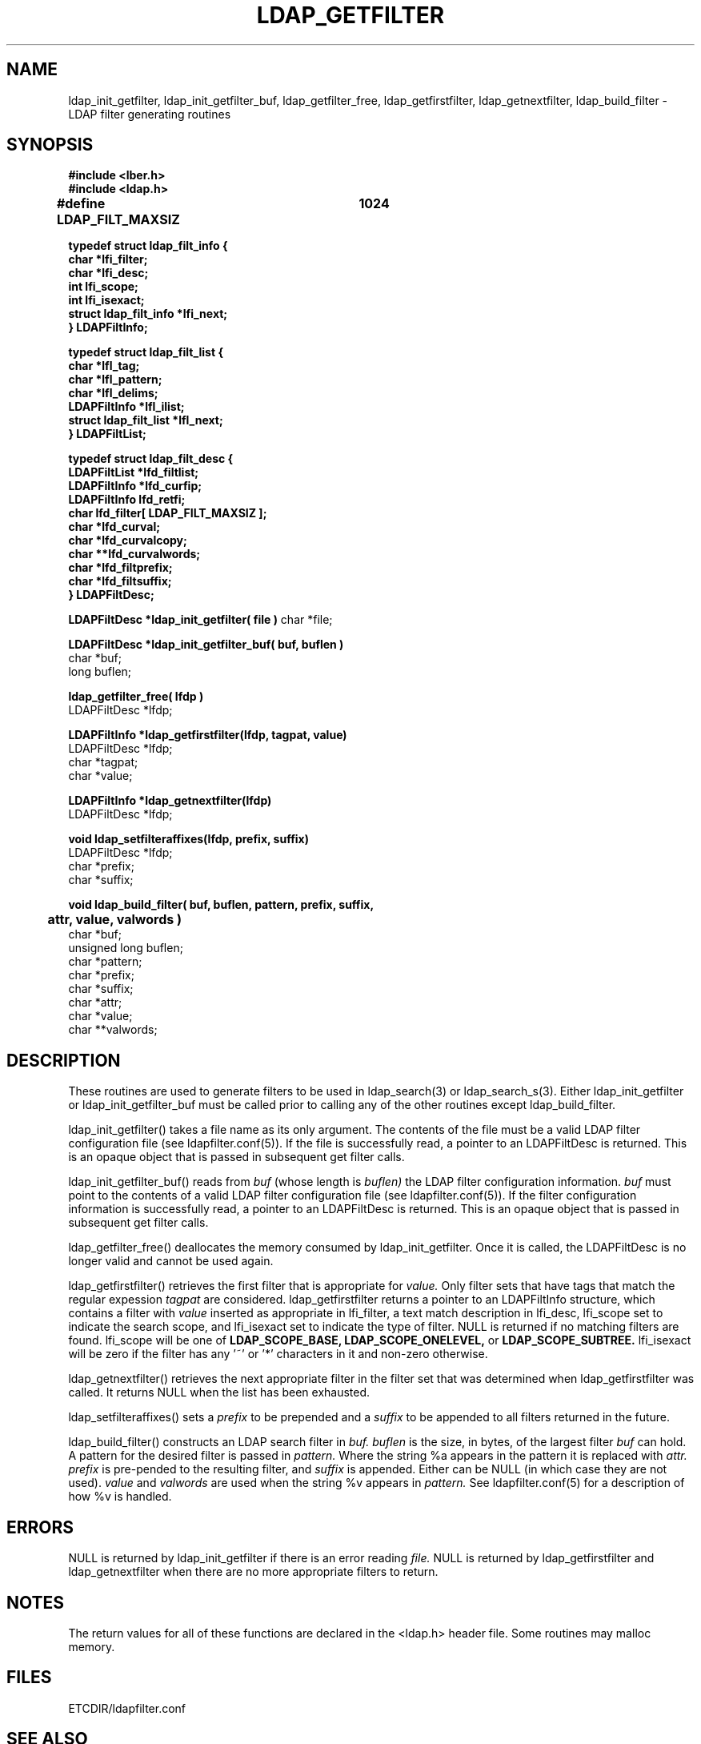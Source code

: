 .TH LDAP_GETFILTER 3  "28 November 1994" "U-M LDAP LDVERSION"
.SH NAME
ldap_init_getfilter, ldap_init_getfilter_buf, ldap_getfilter_free,
ldap_getfirstfilter, ldap_getnextfilter, ldap_build_filter \- LDAP filter generating routines
.SH SYNOPSIS
.nf
.ft B
#include <lber.h>
#include <ldap.h>
.ft
.fi
.LP
.nf
.ft B
#define LDAP_FILT_MAXSIZ	1024

typedef struct ldap_filt_info {
        char                    *lfi_filter;
        char                    *lfi_desc;
        int                     lfi_scope;
        int                     lfi_isexact;
        struct ldap_filt_info   *lfi_next;
} LDAPFiltInfo;

typedef struct ldap_filt_list {
    char                        *lfl_tag;
    char                        *lfl_pattern;
    char                        *lfl_delims;
    LDAPFiltInfo                *lfl_ilist;
    struct ldap_filt_list       *lfl_next;
} LDAPFiltList;

typedef struct ldap_filt_desc {
        LDAPFiltList            *lfd_filtlist;
        LDAPFiltInfo            *lfd_curfip;
        LDAPFiltInfo            lfd_retfi;
        char                    lfd_filter[ LDAP_FILT_MAXSIZ ];
        char                    *lfd_curval;
        char                    *lfd_curvalcopy;
        char                    **lfd_curvalwords;
        char                    *lfd_filtprefix;
        char                    *lfd_filtsuffix;
} LDAPFiltDesc;
.ft
.fi
.LP
.ft B
LDAPFiltDesc *ldap_init_getfilter( file )
.ft
char *file;
.LP
.nf
.ft B
LDAPFiltDesc *ldap_init_getfilter_buf( buf, buflen )
.ft
char *buf;
long buflen;
.LP
.ft B
ldap_getfilter_free( lfdp )
.ft
LDAPFiltDesc *lfdp;
.LP
.nf
.ft B
LDAPFiltInfo *ldap_getfirstfilter(lfdp, tagpat, value)
.ft
LDAPFiltDesc *lfdp;
char *tagpat;
char *value;
.LP
.nf
.ft B
LDAPFiltInfo *ldap_getnextfilter(lfdp)
.ft
LDAPFiltDesc *lfdp;
.LP
.ft B
void ldap_setfilteraffixes(lfdp, prefix, suffix)
.ft
LDAPFiltDesc *lfdp;
char *prefix;
char *suffix;
.LP
.ft B
void ldap_build_filter( buf, buflen, pattern, prefix, suffix,
	attr, value, valwords )
.ft
char *buf;
unsigned long buflen;
char *pattern;
char *prefix;
char *suffix;
char *attr;
char *value;
char **valwords;
.SH DESCRIPTION
.LP
These routines are used to generate filters to be used in
ldap_search(3) or ldap_search_s(3).  Either ldap_init_getfilter or
ldap_init_getfilter_buf must be called prior to calling any of
the other routines except ldap_build_filter.
.LP
ldap_init_getfilter()
takes a file name as its only argument.  The contents of the file must
be a valid LDAP filter configuration file (see ldapfilter.conf(5)).  If
the file is successfully read, a pointer to an LDAPFiltDesc is
returned.  This is an opaque object that is passed in subsequent get
filter calls.
.LP
ldap_init_getfilter_buf()
reads from
.I buf
(whose length is
.I buflen)
the LDAP filter configuration information.
.I buf
must point to the contents of a valid LDAP filter configuration file
(see ldapfilter.conf(5)).  If the filter configuration information is
successfully read, a pointer to an LDAPFiltDesc is returned.  This is
an opaque object that is passed in subsequent get filter calls.
.LP
ldap_getfilter_free()
deallocates the memory consumed by ldap_init_getfilter.  Once it is
called, the LDAPFiltDesc is no longer valid and cannot be used again.
.LP
ldap_getfirstfilter()
retrieves the first filter that is appropriate for
.I value.
Only filter sets that have tags that match the regular expession
.I tagpat
are considered.  ldap_getfirstfilter returns a pointer to an
LDAPFiltInfo structure, which contains a filter with
.I value
inserted as appropriate in lfi_filter, a text match description in
lfi_desc, lfi_scope set to indicate the search scope, and lfi_isexact
set to indicate the type of filter.  NULL is returned
if no matching filters are found.  lfi_scope will be one of
.B LDAP_SCOPE_BASE,
.B LDAP_SCOPE_ONELEVEL,
or
.B LDAP_SCOPE_SUBTREE.
lfi_isexact
will be zero if the filter has any '~' or '*' characters in it and
non-zero otherwise.
.LP
ldap_getnextfilter()
retrieves the next appropriate filter in the filter set that was
determined when ldap_getfirstfilter was called.  It returns NULL when
the list has been exhausted.
.LP
ldap_setfilteraffixes()
sets a
.I prefix
to be prepended and a
.I suffix
to be appended to all filters returned in the future.
.LP
ldap_build_filter()
constructs an LDAP search filter in
.I buf.
.I buflen
is the size, in bytes, of the largest filter
.I buf
can hold.  A pattern for the desired filter is passed in
.I pattern.
Where the string %a appears in the pattern it is replaced with
.I attr.
.I prefix
is pre-pended to the resulting filter, and
.I suffix
is appended.  Either can be NULL (in which case they are not used).
.I value
and
.I valwords
are used when the string %v appears in
.I pattern.
See ldapfilter.conf(5) for a description of how %v is handled.
.LP
.SH ERRORS
NULL is returned by ldap_init_getfilter if there is an error reading
.I file.
NULL is returned by ldap_getfirstfilter and ldap_getnextfilter when there
are no more appropriate filters to return.
.SH NOTES
.LP
The return values for all of these functions are declared in the
<ldap.h> header file.  Some routines may malloc memory.
.SH FILES
ETCDIR/ldapfilter.conf
.SH SEE ALSO
.BR ldap (3),
.BR ldapfilter.conf (5)
